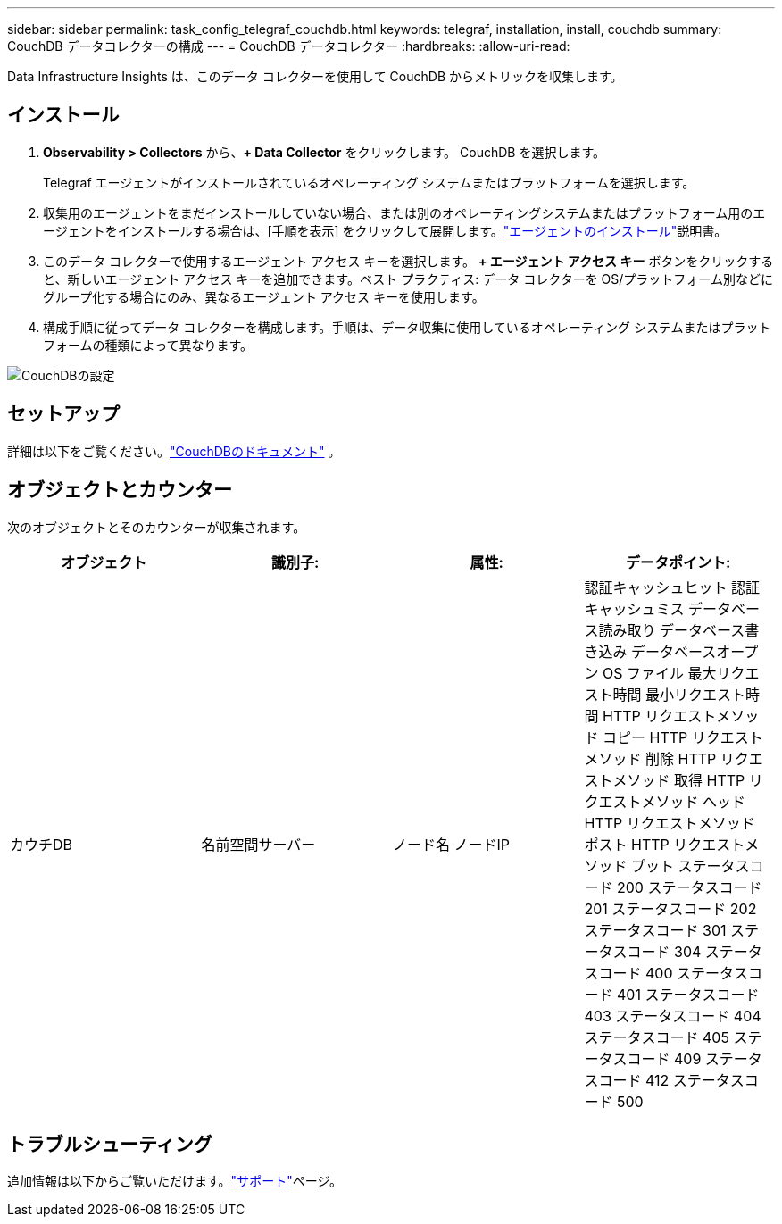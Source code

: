 ---
sidebar: sidebar 
permalink: task_config_telegraf_couchdb.html 
keywords: telegraf, installation, install, couchdb 
summary: CouchDB データコレクターの構成 
---
= CouchDB データコレクター
:hardbreaks:
:allow-uri-read: 


[role="lead"]
Data Infrastructure Insights は、このデータ コレクターを使用して CouchDB からメトリックを収集します。



== インストール

. *Observability > Collectors* から、*+ Data Collector* をクリックします。  CouchDB を選択します。
+
Telegraf エージェントがインストールされているオペレーティング システムまたはプラットフォームを選択します。

. 収集用のエージェントをまだインストールしていない場合、または別のオペレーティングシステムまたはプラットフォーム用のエージェントをインストールする場合は、[手順を表示] をクリックして展開します。link:task_config_telegraf_agent.html["エージェントのインストール"]説明書。
. このデータ コレクターで使用するエージェント アクセス キーを選択します。 *+ エージェント アクセス キー* ボタンをクリックすると、新しいエージェント アクセス キーを追加できます。ベスト プラクティス: データ コレクターを OS/プラットフォーム別などにグループ化する場合にのみ、異なるエージェント アクセス キーを使用します。
. 構成手順に従ってデータ コレクターを構成します。手順は、データ収集に使用しているオペレーティング システムまたはプラットフォームの種類によって異なります。


image:CouchDBDCConfigLinux.png["CouchDBの設定"]



== セットアップ

詳細は以下をご覧ください。link:http://docs.couchdb.org/en/stable/["CouchDBのドキュメント"] 。



== オブジェクトとカウンター

次のオブジェクトとそのカウンターが収集されます。

[cols="<.<,<.<,<.<,<.<"]
|===
| オブジェクト | 識別子: | 属性: | データポイント: 


| カウチDB | 名前空間サーバー | ノード名 ノードIP | 認証キャッシュヒット 認証キャッシュミス データベース読み取り データベース書き込み データベースオープン OS ファイル 最大リクエスト時間 最小リクエスト時間 HTTP リクエストメソッド コピー HTTP リクエストメソッド 削除 HTTP リクエストメソッド 取得 HTTP リクエストメソッド ヘッド HTTP リクエストメソッド ポスト HTTP リクエストメソッド プット ステータスコード 200 ステータスコード 201 ステータスコード 202 ステータスコード 301 ステータスコード 304 ステータスコード 400 ステータスコード 401 ステータスコード 403 ステータスコード 404 ステータスコード 405 ステータスコード 409 ステータスコード 412 ステータスコード 500 
|===


== トラブルシューティング

追加情報は以下からご覧いただけます。link:concept_requesting_support.html["サポート"]ページ。
